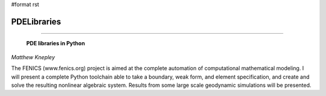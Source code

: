 #format rst

PDELibraries
------------

-------------------------

 **PDE libraries in Python**

*Matthew Knepley*

The FENICS (www.fenics.org) project is aimed at the complete automation of computational mathematical modeling. I will present a complete Python toolchain able to take a boundary, weak form, and element specification, and create and solve the resulting nonlinear algebraic system. Results from some large scale geodynamic simulations will be presented.

